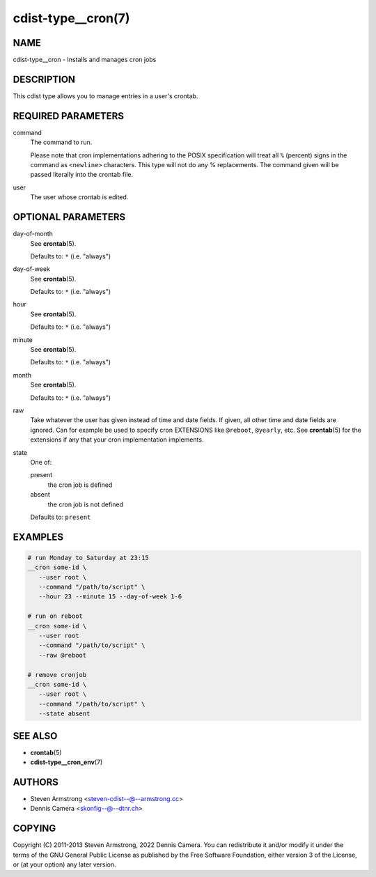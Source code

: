 cdist-type__cron(7)
===================

NAME
----
cdist-type__cron - Installs and manages cron jobs


DESCRIPTION
-----------
This cdist type allows you to manage entries in a user's crontab.


REQUIRED PARAMETERS
-------------------
command
   The command to run.

   Please note that cron implementations adhering to the POSIX specification
   will treat all ``%`` (percent) signs in the command as ``<newline>``
   characters.
   This type will not do any % replacements. The command given will be passed
   literally into the crontab file.
user
   The user whose crontab is edited.


OPTIONAL PARAMETERS
-------------------
day-of-month
   See :strong:`crontab`\ (5).

   Defaults to: ``*`` (i.e. "always")
day-of-week
   See :strong:`crontab`\ (5).

   Defaults to: ``*`` (i.e. "always")
hour
   See :strong:`crontab`\ (5).

   Defaults to: ``*`` (i.e. "always")
minute
   See :strong:`crontab`\ (5).

   Defaults to: ``*`` (i.e. "always")
month
   See :strong:`crontab`\ (5).

   Defaults to: ``*`` (i.e. "always")
raw
   Take whatever the user has given instead of time and date fields.
   If given, all other time and date fields are ignored.
   Can for example be used to specify cron EXTENSIONS like ``@reboot``,
   ``@yearly``, etc.
   See :strong:`crontab`\ (5) for the extensions if any that your cron
   implementation implements.
state
   One of:

   present
      the cron job is defined
   absent
      the cron job is not defined

   Defaults to: ``present``


EXAMPLES
--------

.. code-block:: sh

   # run Monday to Saturday at 23:15
   __cron some-id \
      --user root \
      --command "/path/to/script" \
      --hour 23 --minute 15 --day-of-week 1-6

   # run on reboot
   __cron some-id \
      --user root
      --command "/path/to/script" \
      --raw @reboot

   # remove cronjob
   __cron some-id \
      --user root \
      --command "/path/to/script" \
      --state absent


SEE ALSO
--------
* :strong:`crontab`\ (5)
* :strong:`cdist-type__cron_env`\ (7)


AUTHORS
-------
* Steven Armstrong <steven-cdist--@--armstrong.cc>
* Dennis Camera <skonfig--@--dtnr.ch>


COPYING
-------
Copyright \(C) 2011-2013 Steven Armstrong, 2022 Dennis Camera.
You can redistribute it and/or modify it under the terms of the GNU General
Public License as published by the Free Software Foundation, either version 3 of
the License, or (at your option) any later version.
